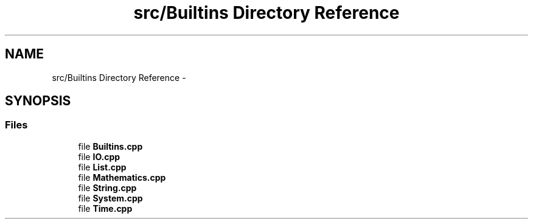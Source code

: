 .TH "src/Builtins Directory Reference" 3 "Wed Dec 30 2020" "ArkScript" \" -*- nroff -*-
.ad l
.nh
.SH NAME
src/Builtins Directory Reference \- 
.SH SYNOPSIS
.br
.PP
.SS "Files"

.in +1c
.ti -1c
.RI "file \fBBuiltins\&.cpp\fP"
.br
.ti -1c
.RI "file \fBIO\&.cpp\fP"
.br
.ti -1c
.RI "file \fBList\&.cpp\fP"
.br
.ti -1c
.RI "file \fBMathematics\&.cpp\fP"
.br
.ti -1c
.RI "file \fBString\&.cpp\fP"
.br
.ti -1c
.RI "file \fBSystem\&.cpp\fP"
.br
.ti -1c
.RI "file \fBTime\&.cpp\fP"
.br
.in -1c
